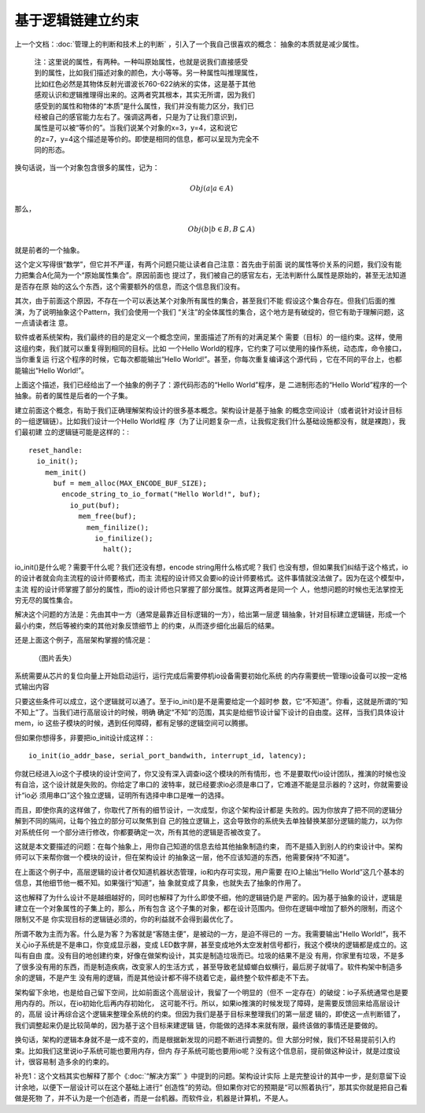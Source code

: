基于逻辑链建立约束
******************

上一个文档：:doc:`管理上的判断和技术上的判断` ，引入了一个我自己很喜欢的概念：
抽象的本质就是减少属性。

        | 注：这里说的属性，有两种。一种叫原始属性，也就是说我们直接感受
        | 到的属性，比如我们描述对象的颜色，大小等等。另一种属性叫推理属性，
        | 比如红色必然是其物体反射光谱波长760-622纳米的实体，这是基于其他
        | 感观认识和逻辑推理得出来的。这两者究其根本，其实无所谓，因为我们
        | 感受到的属性和物体的“本质”是什么属性，我们并没有能力区分，我们已
        | 经被自己的感官能力左右了。强调这两者，只是为了让我们意识到，
        | 属性是可以被“等价的”。当我们说某个对象的x=3，y=4，这和说它
        | 的z=7，y=4这个描述是等价的。即使是相同的信息，都可以呈现为完全不
        | 同的形态。

换句话说，当一个对象包含很多的属性，记为： 

        .. math:: Obj(a|a \in A)
        
那么，
        .. math:: Obj(b|b \in B, B \subseteq A)

就是前者的一个抽象。

这个定义写得很“数学”，但它并不严谨，有两个问题只能让读者自己注意：首先由于前面
说的属性等价关系的问题，我们没有能力把集合A化简为一个“原始属性集合”。原因前面也
提过了，我们被自己的感官左右，无法判断什么属性是原始的，甚至无法知道是否存在原
始的这么个东西，这个需要额外的信息，而这个信息我们没有。

其次，由于前面这个原因，不存在一个可以表达某个对象所有属性的集合，甚至我们不能
假设这个集合存在。但我们后面的推演，为了说明抽象这个Pattern，我们会使用一个我们
“关注”的全体属性的集合，这个地方是有破绽的，但它有助于理解问题，这一点请读者注
意。

软件或者系统架构，我们最终的目的是定义一个概念空间，里面描述了所有的对满足某个
需要（目标）的一组约束。这样，使用这组约束，我们就可以重复得到相同的目标。比如
一个Hello World的程序，它约束了可以使用的操作系统，动态库，命令接口，当你重复运
行这个程序的时候，它每次都能输出“Hello World!”。甚至，你每次重复编译这个源代码
，它在不同的平台上，也都能输出“Hello World!”。

上面这个描述，我们已经给出了一个抽象的例子了：源代码形态的“Hello World”程序，是
二进制形态的“Hello World”程序的一个抽象。前者的属性是后者的一个子集。

建立前面这个概念，有助于我们正确理解架构设计的很多基本概念。架构设计是基于抽象
的概念空间设计（或者说针对设计目标的一组逻辑链）。比如我们设计一个Hello World程
序（为了让问题复杂一点，让我假定我们什么基础设施都没有，就是裸跑），我们最初建
立的逻辑链可能是这样的：::

    reset_handle:
      io_init();
        mem_init()
          buf = mem_alloc(MAX_ENCODE_BUF_SIZE);
            encode_string_to_io_format("Hello World!", buf);
              io_put(buf);
                mem_free(buf);
                  mem_finilize();
                    io_finilize();
                      halt();

io_init()是什么呢？需要干什么呢？我们还没有想，encode string用什么格式呢？我们
也没有想，但如果我们纠结于这个格式，io的设计者就会向主流程的设计师要格式，而主
流程的设计师又会要io的设计师要格式。这件事情就没法做了。因为在这个模型中，主流
程的设计师掌握了部分的属性，而io的设计师也只掌握了部分属性。就算这两者是同一个
人，他想问题的时候也无法掌控无穷无尽的属性集合。

解决这个问题的方法是：先由其中一方（通常是最靠近目标逻辑的一方），给出第一层逻
辑抽象，针对目标建立逻辑链，形成一个最小约束，然后等被约束的其他对象反馈细节上
的约束，从而逐步细化出最后的结果。

还是上面这个例子，高层架构掌握的情况是：

        （图片丢失）

系统需要从芯片的复位向量上开始启动运行，运行完成后需要停机io设备需要初始化系统
的内存需要统一管理io设备可以按一定格式输出内容

只要这些条件可以成立，这个逻辑就可以通了。至于io_init()是不是需要给定一个超时参
数，它“不知道”。你看，这就是所谓的“知不知上”了。当我们进行高层设计的时候，明确
确定“不知”的范围，其实是给细节设计留下设计的自由度。这样，当我们具体设计mem，io
这些子模块的时候，遇到任何障碍，都有足够的逻辑空间可以腾挪。

但如果你想得多，非要把io_init设计成这样：::

        io_init(io_addr_base, serial_port_bandwith, interrupt_id, latency);

你就已经进入io这个子模块的设计空间了，你又没有深入调查io这个模块的所有情形，也
不是要取代io设计团队，推演的时候也没有自洽，这个设计就是失败的。你给定了串口的
波特率，就已经要求io必须是串口了，它难道不能是显示器的？这时，你就需要设计“io必
须用串口”这个独立逻辑，证明所有选择中串口是唯一的选择。

而且，即使你真的这样做了，你取代了所有的细节设计，一次成型，你这个架构设计都是
失败的。因为你放弃了把不同的逻辑分解到不同的隔间，让每个独立的部分可以聚焦到自
己的独立逻辑上，这会导致你的系统失去单独替换某部分逻辑的能力，以为你对系统任何
一个部分进行修改，你都要确定一次，所有其他的逻辑是否被改变了。

这就是本文要描述的问题：在每个抽象上，用你自己知道的信息去给其他抽象制造约束，
而不是插入到别人的约束设计中。架构师可以下来帮你做一个模块的设计，但在架构设计
的抽象这一层，他不应该知道的东西，他需要保持“不知道”。

在上面这个例子中，高层逻辑的设计者仅知道机器状态管理，io和内存可实现，用户需要
在IO上输出“Hello World”这几个基本的信息，其他细节他一概不知。如果强行“知道”，抽
象就变成了具象，也就失去了抽象的作用了。

这也解释了为什么设计不是越细越好的，同时也解释了为什么即使不细，他的逻辑链仍是
严密的。因为基于抽象的设计，逻辑是建立在一个对象属性的子集上的，那么，所有包含
这个子集的对象，都在设计范围内。但你在逻辑中增加了额外的限制，而这个限制又不是
你实现目标的逻辑链必须的，你的利益就不会得到最优化了。

所谓不敢为主而为客。什么是为客？为客就是“客随主便”，是被动的一方，是迫不得已的
一方。我需要输出"Hello World!”，我不关心io子系统是不是串口，你变成显示器，变成
LED数字屏，甚至变成地外太空发射信号都行，我这个模块的逻辑都是成立的。这叫有自由
度。没有目的地创建约束，好像在做架构设计，其实是制造垃圾而已。垃圾的结果不是没
有用，你家里有垃圾，不是多了很多没有用的东西，而是制造疾病，改变家人的生活方式
，甚至导致老鼠蟑螂白蚁横行，最后房子就塌了。软件构架中制造多余的逻辑，不是产生
没有用的逻辑，而是其他设计都不得不绕着它走，最终整个软件都走不下去。

架构留下余地，也是给自己留下空间，比如前面这个高层设计，我留了一个明显的（但不
一定存在）的破绽：io子系统通常也是要用内存的。所以，在io初始化后再内存初始化，
这可能不行。所以，如果io推演的时候发现了障碍，是需要反馈回来给高层设计的，高层
设计再综合这个逻辑来整理全系统的约束。但因为我们是基于目标来整理我们的第一层逻
辑的，即使这一点判断错了，我们调整起来仍是比较简单的，因为基于这个目标来建逻辑
链，你能做的选择本来就有限，最终该做的事情还是要做的。

换句话，架构的逻辑本身就不是一成不变的，而是根据新发现的问题不断进行调整的。但
大部分时候，我们不轻易提前引入约束。比如我们这里说io子系统可能也要用内存，但内
存子系统可能也要用io呢？没有这个信息前，提前做这种设计，就是过度设计，很容易制
造多余的约束的。

补充1：这个文档其实也解释了那个《:doc:`“解决方案”` 》中提到的问题。架构设计实际
上是完整设计的其中一步，是刻意留下设计余地，以便下一层设计可以在这个基础上进行“
创造性”的劳动。但如果你对它的预期是“可以照着执行”，那其实你就是把自己看做是死物
了，并不认为是一个创造者，而是一台机器。而软件业，机器是计算机，不是人。
